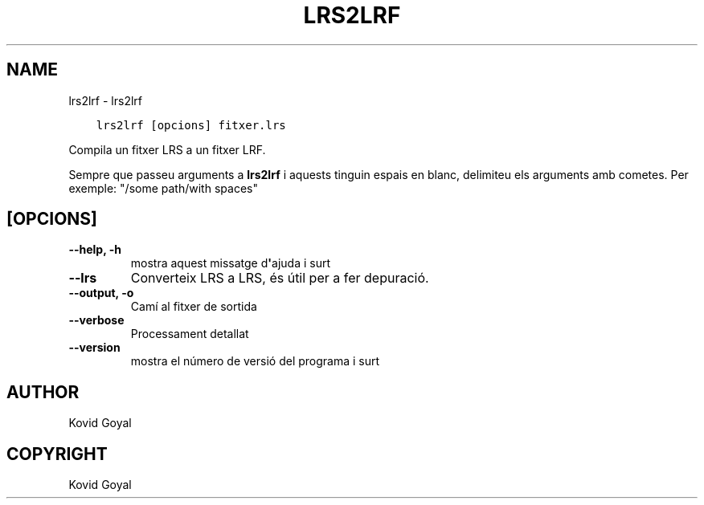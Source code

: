 .\" Man page generated from reStructuredText.
.
.TH "LRS2LRF" "1" "de desembre 11, 2020" "5.7.0" "calibre"
.SH NAME
lrs2lrf \- lrs2lrf
.
.nr rst2man-indent-level 0
.
.de1 rstReportMargin
\\$1 \\n[an-margin]
level \\n[rst2man-indent-level]
level margin: \\n[rst2man-indent\\n[rst2man-indent-level]]
-
\\n[rst2man-indent0]
\\n[rst2man-indent1]
\\n[rst2man-indent2]
..
.de1 INDENT
.\" .rstReportMargin pre:
. RS \\$1
. nr rst2man-indent\\n[rst2man-indent-level] \\n[an-margin]
. nr rst2man-indent-level +1
.\" .rstReportMargin post:
..
.de UNINDENT
. RE
.\" indent \\n[an-margin]
.\" old: \\n[rst2man-indent\\n[rst2man-indent-level]]
.nr rst2man-indent-level -1
.\" new: \\n[rst2man-indent\\n[rst2man-indent-level]]
.in \\n[rst2man-indent\\n[rst2man-indent-level]]u
..
.INDENT 0.0
.INDENT 3.5
.sp
.nf
.ft C
lrs2lrf [opcions] fitxer.lrs
.ft P
.fi
.UNINDENT
.UNINDENT
.sp
Compila un fitxer LRS a un fitxer LRF.
.sp
Sempre que passeu arguments a \fBlrs2lrf\fP i aquests tinguin espais en blanc, delimiteu els arguments amb cometes. Per exemple: "/some path/with spaces"
.SH [OPCIONS]
.INDENT 0.0
.TP
.B \-\-help, \-h
mostra aquest missatge d\fB\(aq\fPajuda i surt
.UNINDENT
.INDENT 0.0
.TP
.B \-\-lrs
Converteix LRS a LRS, és útil per a fer depuració.
.UNINDENT
.INDENT 0.0
.TP
.B \-\-output, \-o
Camí al fitxer de sortida
.UNINDENT
.INDENT 0.0
.TP
.B \-\-verbose
Processament detallat
.UNINDENT
.INDENT 0.0
.TP
.B \-\-version
mostra el número de versió del programa i surt
.UNINDENT
.SH AUTHOR
Kovid Goyal
.SH COPYRIGHT
Kovid Goyal
.\" Generated by docutils manpage writer.
.

